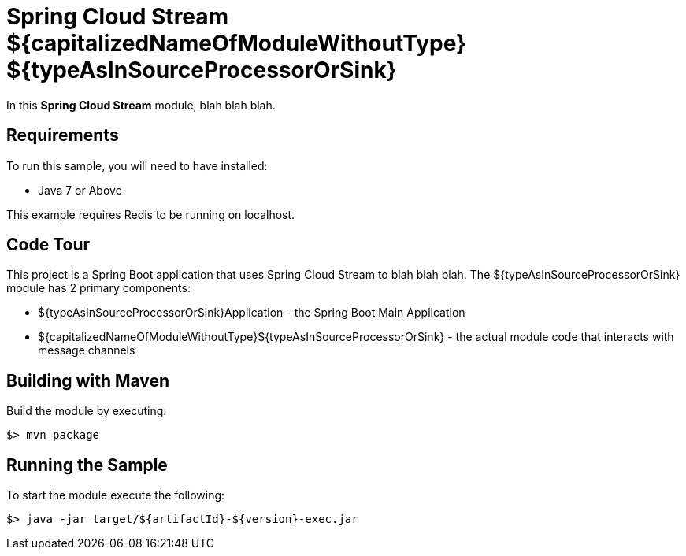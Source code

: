 = Spring Cloud Stream ${capitalizedNameOfModuleWithoutType} ${typeAsInSourceProcessorOrSink}

In this *Spring Cloud Stream* module, blah blah blah.

== Requirements

To run this sample, you will need to have installed:

* Java 7 or Above

This example requires Redis to be running on localhost.

== Code Tour

This project is a Spring Boot application that uses Spring Cloud Stream to
blah blah blah.
The ${typeAsInSourceProcessorOrSink} module has 2 primary components:

* ${typeAsInSourceProcessorOrSink}Application - the Spring Boot Main Application
* ${capitalizedNameOfModuleWithoutType}${typeAsInSourceProcessorOrSink} - the actual module code that interacts with message channels

## Building with Maven

Build the module by executing:

```
$> mvn package
```

## Running the Sample

To start the module execute the following:
```
$> java -jar target/${artifactId}-${version}-exec.jar
```
